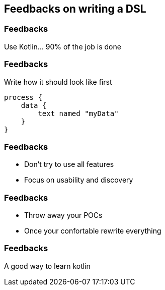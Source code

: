 == Feedbacks on writing a DSL


[%notitle]
=== Feedbacks

Use Kotlin... 90% of the job is done

[%notitle]
=== Feedbacks

Write how it should look like first

[source,kotlin]
----
process {
    data {
        text named "myData"
    }
}
----


[%notitle]
=== Feedbacks

* Don't try to use all features
[%step]
* Focus on usability and discovery


[%notitle]
=== Feedbacks

* Throw away your POCs
[%step]
* Once your confortable rewrite everything

[%notitle]
=== Feedbacks

A good way to learn kotlin

